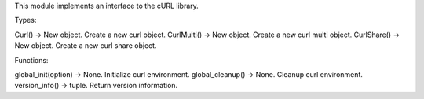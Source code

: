 This module implements an interface to the cURL library.

Types:

Curl() -> New object.  Create a new curl object.
CurlMulti() -> New object.  Create a new curl multi object.
CurlShare() -> New object.  Create a new curl share object.

Functions:

global_init(option) -> None.  Initialize curl environment.
global_cleanup() -> None.  Cleanup curl environment.
version_info() -> tuple.  Return version information.
